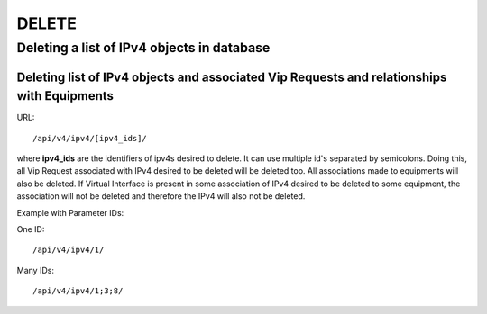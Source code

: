 DELETE
######

.. _url-api-v4-ipv4-delete-delete-list-ipv4s:

Deleting a list of IPv4 objects in database
*******************************************

Deleting list of IPv4 objects and associated Vip Requests and relationships with Equipments
===========================================================================================

URL::

    /api/v4/ipv4/[ipv4_ids]/

where **ipv4_ids** are the identifiers of ipv4s desired to delete. It can use multiple id's separated by semicolons. Doing this, all Vip Request associated with IPv4 desired to be deleted will be deleted too. All associations made to equipments will also be deleted. If Virtual Interface is present in some association of IPv4 desired to be deleted to some equipment, the association will not be deleted and therefore the IPv4 will also not be deleted.

Example with Parameter IDs:

One ID::

    /api/v4/ipv4/1/

Many IDs::

    /api/v4/ipv4/1;3;8/
